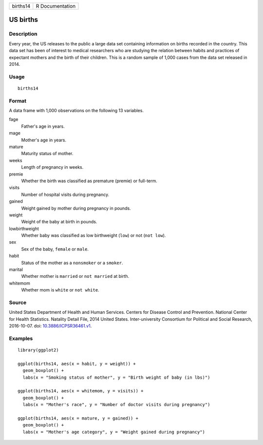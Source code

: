======== ===============
births14 R Documentation
======== ===============

US births
---------

Description
~~~~~~~~~~~

Every year, the US releases to the public a large data set containing
information on births recorded in the country. This data set has been of
interest to medical researchers who are studying the relation between
habits and practices of expectant mothers and the birth of their
children. This is a random sample of 1,000 cases from the data set
released in 2014.

Usage
~~~~~

::

   births14

Format
~~~~~~

A data frame with 1,000 observations on the following 13 variables.

fage
   Father's age in years.

mage
   Mother's age in years.

mature
   Maturity status of mother.

weeks
   Length of pregnancy in weeks.

premie
   Whether the birth was classified as premature (premie) or full-term.

visits
   Number of hospital visits during pregnancy.

gained
   Weight gained by mother during pregnancy in pounds.

weight
   Weight of the baby at birth in pounds.

lowbirthweight
   Whether baby was classified as low birthweight (``low``) or not
   (``not low``).

sex
   Sex of the baby, ``female`` or ``male``.

habit
   Status of the mother as a ``nonsmoker`` or a ``smoker``.

marital
   Whether mother is ``married`` or ``not married`` at birth.

whitemom
   Whether mom is ``white`` or ``not white``.

Source
~~~~~~

United States Department of Health and Human Services. Centers for
Disease Control and Prevention. National Center for Health Statistics.
Natality Detail File, 2014 United States. Inter-university Consortium
for Political and Social Research, 2016-10-07. doi:
`10.3886/ICPSR36461.v1 <https://doi.org/10.3886/ICPSR36461.v1>`__.

Examples
~~~~~~~~

::


   library(ggplot2)

   ggplot(births14, aes(x = habit, y = weight)) +
     geom_boxplot() +
     labs(x = "Smoking status of mother", y = "Birth weight of baby (in lbs)")

   ggplot(births14, aes(x = whitemom, y = visits)) +
     geom_boxplot() +
     labs(x = "Mother's race", y = "Number of doctor visits during pregnancy")

   ggplot(births14, aes(x = mature, y = gained)) +
     geom_boxplot() +
     labs(x = "Mother's age category", y = "Weight gained during pregnancy")

